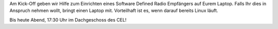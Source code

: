 .. title: Last Minute Announcement ISIC Kick-Off KA (27.10.2016 17:30 Uhr)
.. slug: last-minute-announcement-isic-kick-off-KA-27102016-1730-uhr
.. date: 2016-10-27 13:31:25 UTC+02:00
.. tags: 
.. category: 
.. link: 
.. description: 
.. type: text
.. author: Johannes

Am Kick-Off geben wir Hilfe zum Einrichten eines Software Defined Radio Empfängers auf Eurem Laptop. Falls Ihr dies in Anspruch nehmen wollt, bringt einen Laptop mit. Vorteilhaft ist es, wenn darauf bereits Linux läuft. 

Bis heute Abend, 17:30 Uhr im Dachgeschoss des CEL!
